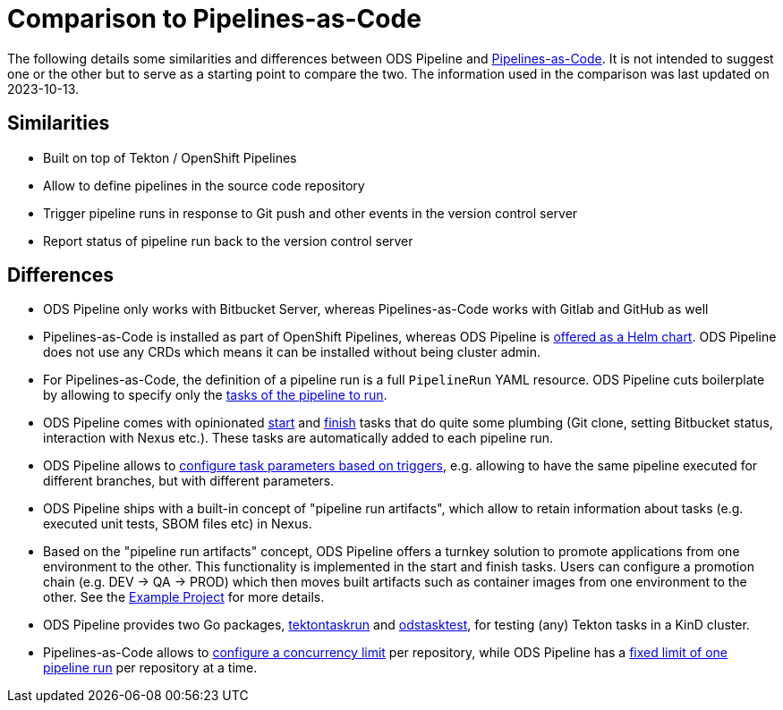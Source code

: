# Comparison to Pipelines-as-Code

The following details some similarities and differences between ODS Pipeline and link:https://github.com/openshift-pipelines/pipelines-as-code[Pipelines-as-Code]. It is not intended to suggest one or the other but to serve as a starting point to compare the two. The information used in the comparison was last updated on 2023-10-13. 

## Similarities

* Built on top of Tekton / OpenShift Pipelines
* Allow to define pipelines in the source code repository
* Trigger pipeline runs in response to Git push and other events in the version control server
* Report status of pipeline run back to the version control server

## Differences

* ODS Pipeline only works with Bitbucket Server, whereas Pipelines-as-Code works with Gitlab and GitHub as well
* Pipelines-as-Code is installed as part of OpenShift Pipelines, whereas ODS Pipeline is link:https://github.com/opendevstack/ods-pipeline/blob/master/docs/installation.adoc#installation-instructions[offered as a Helm chart]. ODS Pipeline does not use any CRDs which means it can be installed without being cluster admin.
* For Pipelines-as-Code, the definition of a pipeline run is a full `PipelineRun` YAML resource. ODS Pipeline cuts boilerplate by allowing to specify only the link:https://github.com/opendevstack/ods-pipeline/blob/master/docs/ods-configuration.adoc#configuring-pipeline-tasks[tasks of the pipeline to run].
* ODS Pipeline comes with opinionated link:https://github.com/opendevstack/ods-pipeline/blob/master/docs/task-start.adoc[start] and link:https://github.com/opendevstack/ods-pipeline/blob/master/docs/task-finish.adoc[finish] tasks that do quite some plumbing (Git clone, setting Bitbucket status, interaction with Nexus etc.). These tasks are automatically added to each pipeline run.
* ODS Pipeline allows to link:https://github.com/opendevstack/ods-pipeline/blob/master/docs/ods-configuration.adoc#configuring-pipeline-triggers[configure task parameters based on triggers], e.g. allowing to have the same pipeline executed for different branches, but with different parameters.
* ODS Pipeline ships with a built-in concept of "pipeline run artifacts", which allow to retain information about tasks (e.g. executed unit tests, SBOM files etc) in Nexus.
* Based on the "pipeline run artifacts" concept, ODS Pipeline offers a turnkey solution to promote applications from one environment to the other. This functionality is implemented in the start and finish tasks. Users can configure a promotion chain (e.g. DEV -> QA -> PROD) which then moves built artifacts such as container images from one environment to the other. See the link:https://github.com/opendevstack/ods-pipeline/blob/master/docs/example-project.adoc[Example Project] for more details.
* ODS Pipeline provides two Go packages, link:https://pkg.go.dev/github.com/opendevstack/ods-pipeline/pkg/tektontaskrun[tektontaskrun] and link:https://pkg.go.dev/github.com/opendevstack/ods-pipeline/pkg/odstasktest[odstasktest], for testing (any) Tekton tasks in a KinD cluster.
* Pipelines-as-Code allows to link:https://pipelinesascode.com/docs/guide/repositorycrd/#concurrency[configure a concurrency limit] per repository, while ODS Pipeline has a link:https://github.com/opendevstack/ods-pipeline/issues/534[fixed limit of one pipeline run] per repository at a time.
